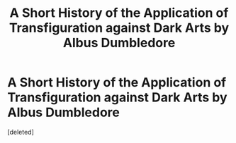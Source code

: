 #+TITLE: A Short History of the Application of Transfiguration against Dark Arts by Albus Dumbledore

* A Short History of the Application of Transfiguration against Dark Arts by Albus Dumbledore
:PROPERTIES:
:Score: 1
:DateUnix: 1591212947.0
:DateShort: 2020-Jun-04
:FlairText: Discussion
:END:
[deleted]


